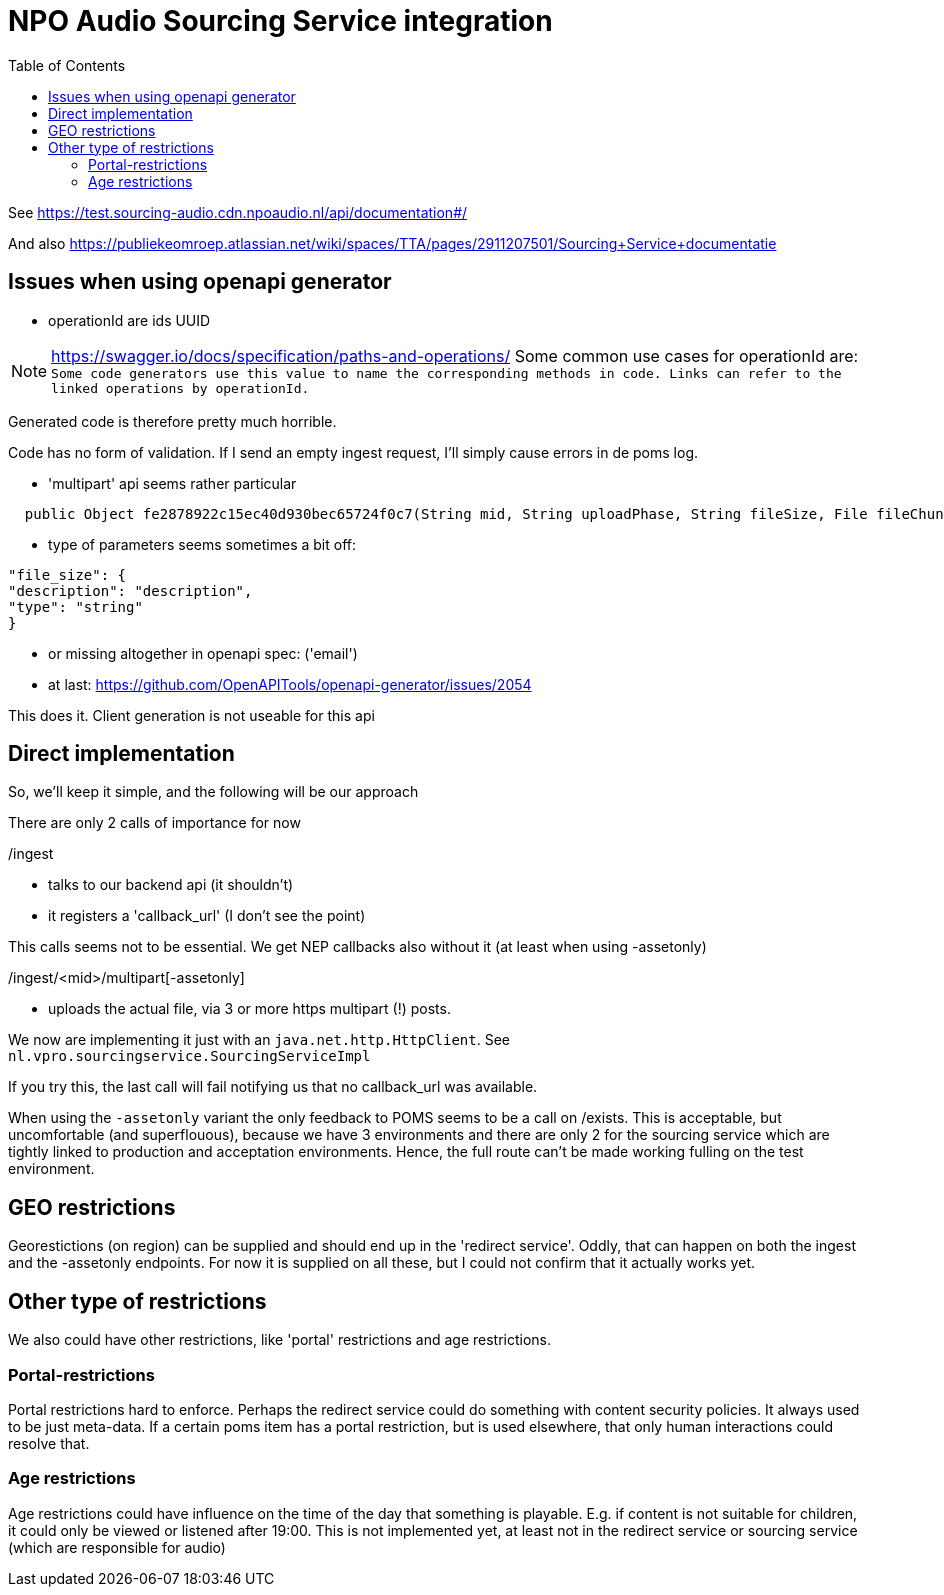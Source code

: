 = NPO Audio Sourcing Service integration
:toc:

See https://test.sourcing-audio.cdn.npoaudio.nl/api/documentation#/

And also https://publiekeomroep.atlassian.net/wiki/spaces/TTA/pages/2911207501/Sourcing+Service+documentatie


== Issues when using openapi generator

- operationId are ids  UUID

NOTE: https://swagger.io/docs/specification/paths-and-operations/
Some common use cases for operationId are:``
Some code generators use this value to name the corresponding methods in code.
Links can refer to the linked operations by operationId.``

Generated code is therefore pretty much horrible.


Code has no form of validation. If I send an empty ingest request, I'll simply cause errors in de poms log.

- 'multipart' api seems rather particular
[source, java]
----
  public Object fe2878922c15ec40d930bec65724f0c7(String mid, String uploadPhase, String fileSize, File fileChunk) throws ApiException{
----

- type of parameters seems sometimes a bit off:

[source, json]
----
"file_size": {
"description": "description",
"type": "string"
}
----


- or missing altogether in openapi spec: ('email')

- at last: https://github.com/OpenAPITools/openapi-generator/issues/2054

This does it. Client generation is not useable for this api


== Direct implementation

So, we'll keep it simple, and the following will be our approach

There are only 2 calls of importance for now

/ingest

* talks to our backend api (it shouldn't)
* it registers a 'callback_url'  (I don't see the point)

This calls seems not to be essential. We get NEP callbacks also without it (at least when using -assetonly)

/ingest/<mid>/multipart[-assetonly]

-  uploads the actual file, via 3 or more https multipart (!) posts.

We now are implementing it just with an `java.net.http.HttpClient`. See `nl.vpro.sourcingservice.SourcingServiceImpl`

If you try this, the last call will fail notifying us that no callback_url was available.

When using the `-assetonly` variant the only feedback to POMS seems to be a call on /exists. This is acceptable, but uncomfortable (and superflouous), because we have 3 environments and there are only 2 for the sourcing service which are tightly linked to production and acceptation environments. Hence, the full route can't be made working fulling on the test environment.

== GEO restrictions

Georestictions (on region) can be supplied and should end up in the 'redirect service'. Oddly, that can happen on both the ingest and the -assetonly endpoints. For now it is supplied on all these, but I could not confirm that it actually works yet.

== Other type of restrictions


We also could have other restrictions, like 'portal' restrictions and age restrictions.

=== Portal-restrictions
Portal restrictions  hard to enforce. Perhaps the redirect service could do something with content security policies. It always used to be just meta-data. If a certain poms item has a portal restriction, but is used elsewhere, that only human interactions could resolve that.

=== Age restrictions
Age restrictions could have influence on the time of the day that something is playable. E.g. if content is not suitable for children, it could only be viewed or listened after 19:00. This is not implemented yet, at least not in the redirect service or sourcing service (which are responsible for audio)







